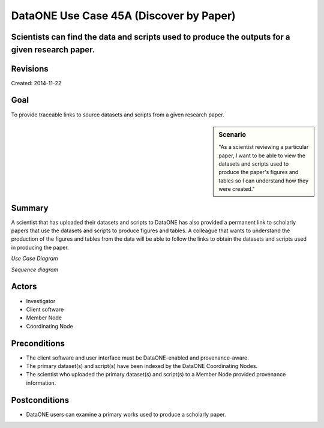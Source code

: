 DataONE Use Case 45A (Discover by Paper)
========================================


Scientists can find the data and scripts used to produce the outputs for a given research paper.
------------------------------------------------------------------------------------------------

Revisions
---------
| Created: 2014-11-22

Goal
----
To provide traceable links to source datasets and scripts from a given research paper.

.. sidebar:: Scenario
    
    "As a scientist reviewing a particular paper, I want to be able to view the datasets and scripts used to produce the paper's figures and tables so I can understand how they were created."

Summary
-------
A scientist that has uploaded their datasets and scripts to DataONE has also provided a permanent link to scholarly papers that use the datasets and scripts to produce figures and tables.  A colleague that wants to understand the production of the figures and tables from the data will be able to follow the links to obtain the datasets and scripts used in producing the paper.

*Use Case Diagram*

.. 
    @startuml images/use-case-45A.png
        actor "Investigator" as client
        usecase "12. Authentication" as authn
        note top of authn
          Authentication may be provided 
          by an external service
        end note
        package "DataONE" {
          actor "Coordinating Node" as CN
          actor "Member Node" as MN
          usecase "13. Authorization" as authz
          usecase "45A. Discover by Paper" as discover
          client -- discover
          CN -- discover
          MN -- discover
          discover ..> authz: <<includes>>
          discover ..> authn: <<includes>>
        }
    @enduml

.. image:: images/use-case-45A.png

*Sequence diagram*

.. 
    @startuml images/sequence-45A.png
        !include ../plantuml.conf
         actor Investigator
         participant "Client Software" as app_client << Application >>
         participant "MN API" as mn_api << Member Node >>
         participant "CN API" as cn_api << Coordinating Node >>
        == Search for source datasets and scripts based on paper reference ==      
         app_client -> cn_api: query(session, query)
         note right of app_client
          Query for a paper by reference
         end note
         activate cn_api #D74F57
           cn_api -> cn_api: prov_search() -> objectList
           note right of cn_api
             The query response is a list 
             of PIDs of source datasets and
             scripts used in producing 
             components of the paper (figures, tables)
           end note
           cn_api -> cn_api: isAuthorized(session, pid, OP_GET)
           app_client <-- cn_api: objectList
         deactivate cn_api
         app_client -> app_client: render()
         app_client -> cn_api: resolve(dataset_pid)
         activate cn_api #D74F57
         cn_api --> app_client: objectLocationList
         deactivate cn_api
         app_client -> cn_api: resolve(script_pid)
         activate cn_api #D74F57
         cn_api --> app_client: objectLocationList
         deactivate cn_api
         note right of cn_api
           The client locates a source dataset
           or script by consulting the CN
         end note
         app_client -> mn_api: get(dataset_pid)
         activate mn_api #D74F57
         mn_api --> app_client: dataset bytes
         deactivate mn_api
         app_client -> mn_api: get(script_pid)
         activate mn_api #D74F57
         mn_api --> app_client: script bytes
         deactivate mn_api
         note right of mn_api
           The client retrieves the source dataset
           and source script used to produce paper
           figures or tables
         end note
    @enduml
    
.. image:: images/sequence-45A.png

Actors
------
* Investigator
* Client software
* Member Node
* Coordinating Node

Preconditions
-------------
* The client software and user interface must be DataONE-enabled and provenance-aware.
* The primary dataset(s) and script(s) have been indexed by the DataONE Coordinating Nodes.
* The scientist who uploaded the primary dataset(s) and script(s) to a Member Node provided provenance information.


Postconditions
--------------
* DataONE users can examine a primary works used to produce a scholarly paper.

